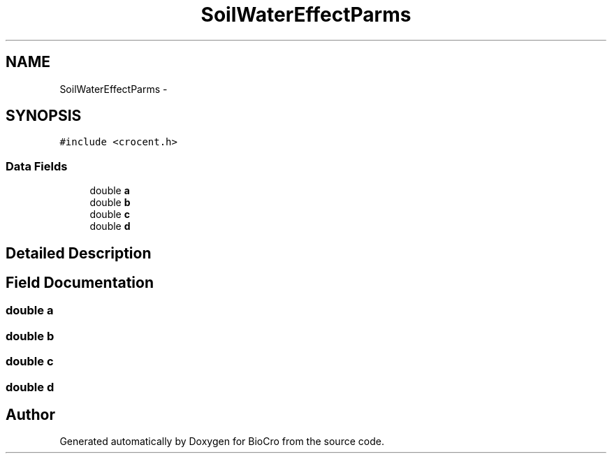 .TH "SoilWaterEffectParms" 3 "Fri Apr 3 2015" "Version 0.92" "BioCro" \" -*- nroff -*-
.ad l
.nh
.SH NAME
SoilWaterEffectParms \- 
.SH SYNOPSIS
.br
.PP
.PP
\fC#include <crocent\&.h>\fP
.SS "Data Fields"

.in +1c
.ti -1c
.RI "double \fBa\fP"
.br
.ti -1c
.RI "double \fBb\fP"
.br
.ti -1c
.RI "double \fBc\fP"
.br
.ti -1c
.RI "double \fBd\fP"
.br
.in -1c
.SH "Detailed Description"
.PP 
.SH "Field Documentation"
.PP 
.SS "double a"

.SS "double b"

.SS "double c"

.SS "double d"


.SH "Author"
.PP 
Generated automatically by Doxygen for BioCro from the source code\&.
